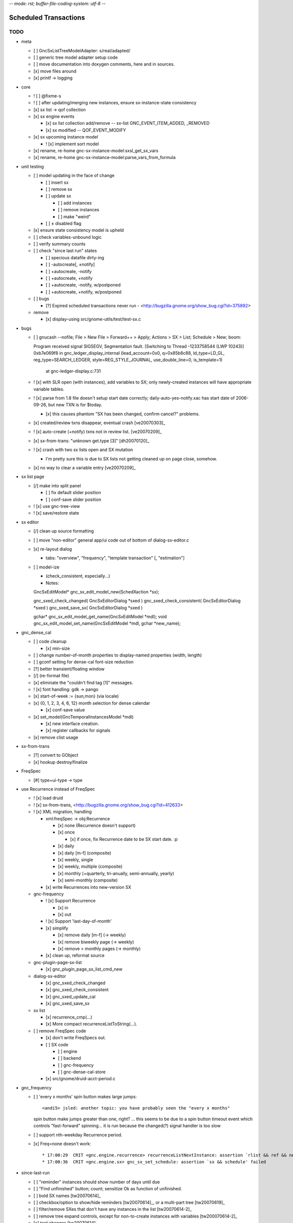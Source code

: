 -*- mode: rst; buffer-file-coding-system: utf-8 -*-

Scheduled Transactions
======================

TODO
----

- meta

  - [ ] GncSxListTreeModelAdapter: s/real/adapted/
  - [ ] generic tree model adapter setup code
  - [ ] move documentation into doxygen comments, here and in sources.
  - [x] move files around
  - [x] printf -> logging

- core

  - ! [ ] @fixme-s
  - ! [ ] after updating/merging new instances, ensure sx-instance-state consistency
  - [x] sx list -> qof collection
  - [x] sx engine events

    - [x] sx list collection add/remove -- sx-list GNC_EVENT_ITEM_ADDED, _REMOVED
    - [x] sx modified -- QOF_EVENT_MODIFY

  - [x] sx upcoming instance model

    - ! [x] implement sort model

  - [x] rename, re-home gnc-sx-instance-model:sxsl_get_sx_vars
  - [x] rename, re-home gnc-sx-instance-model:parse_vars_from_formula

- unit testing

  - [ ] model updating in the face of change

    - [ ] insert sx
    - [ ] remove sx
    - [ ] update sx

      - [ ] add instances
      - [ ] remove instances
      - [ ] make "weird"

    - [ ] ± disabled flag

  - [x] ensure state consistency model is upheld
  - [ ] check variables-unbound logic
  - [ ] verify summary counts
  - [ ] check "since last run" states

    - [ ] specious datafile dirty-ing
    - [ ] -autocreate[, ±notify]
    - [ ] +autocreate, -notify
    - [ ] +autocreate, +notify
    - [ ] +autocreate, -notify, w/postponed
    - [ ] +autocreate, +notify, w/postponed

  - [ ] bugs

    - [?] Expired scheduled transactions never run - <http://bugzilla.gnome.org/show_bug.cgi?id=375892>

  - remove

    - [x] display-using src/gnome-utils/test/test-sx.c

- bugs

  - [ ] gnucash --nofile; File > New File > Forward++ > Apply; Actions > SX >
    List; Schedule > New; boom::

    Program received signal SIGSEGV, Segmentation fault.
    [Switching to Thread -1233758544 (LWP 10243)]
    0xb7e069f8 in gnc_ledger_display_internal (lead_account=0x0, q=0x85b8c88, ld_type=LD_GL, reg_type=SEARCH_LEDGER, style=REG_STYLE_JOURNAL, use_double_line=0, is_template=1)
        at gnc-ledger-display.c:731

  - ! [x] with SLR open (with instances), add variables to SX; only newly-created instances will have appropriate variable tables.

  - ! [x] parse from 1.8 file doesn't setup start date correctly;
    daily-auto-yes-notify.xac has start date of 2006-09-26, but new TXN is
    for $today.

    - [x] this causes phantom "SX has been changed, confirm cancel?" problems.

  - [x] created/review txns disappear, eventual crash [ve20070303]_

  - ! [x] auto-create (+notify) txns not in review list. [ve20070209]_

  - [x] sx-from-trans: "unknown get.type [3]" [dh20070120]_

  - ! [x] crash with two sx lists open and SX mutation

    - I'm pretty sure this is due to SX lists not getting cleaned up on page close, somehow.

  - [x] no way to clear a variable entry [ve20070209]_

.. [dh20070120]: http://lists.gnucash.org/pipermail/gnucash-devel/2007-January/019667.html
.. [ve20070209]: http://lists.gnucash.org/pipermail/gnucash-devel/2007-February/019834.html
.. [ve20070303]: http://lists.gnucash.org/pipermail/gnucash-devel/2007-March/020069.html

- sx list page

  - [/] make into split panel

    - [ ] fix default slider position
    - [ ] conf-save slider position

  - ! [x] use gnc-tree-view
  - ! [x] save/restore state

- sx editor

  - [/] clean up source formatting
  - [ ] move "non-editor" general app/ui code out of bottom of dialog-sx-editor.c
  - [x] re-layout dialog

    - tabs: "overview", "frequency", "template transaction" [, "estimation"]

  - [ ] model-ize

    - (check_consistent, especially...)
    - Notes::

    GncSxEditModel* gnc_sx_edit_model_new(SchedXaction *sx);
    
    gnc_sxed_check_changed( GncSxEditorDialog *sxed )
    gnc_sxed_check_consistent( GncSxEditorDialog *sxed )
    gnc_sxed_save_sx( GncSxEditorDialog *sxed )
    
    gchar* gnc_sx_edit_model_get_name(GncSxEditModel *mdl);
    void gnc_sx_edit_model_set_name(GncSxEditModel *mdl, gchar *new_name);

- gnc_dense_cal

  - [ ] code cleanup

    - [x] min-size

  - [ ] change number-of-month properties to display-named properties (width, length)
  - [ ] gconf setting for dense-cal font-size reduction
  - [?] better transient/floating window
  - [/] (re-format file)
  - [x] eliminate the "couldn't find tag [1]" messages.
  - ! [x] font handling: gdk -> pango
  - [x] start-of-week := {sun,mon} (via locale)
  - [x] {0, 1, 2, 3, 4, 6, 12} month selection for dense calendar

    - [x] conf-save value

  - [x] set_model(GncTemporalInstancesModel *mdl)

    - [x] new interface creation.
    - [x] register callbacks for signals

  - [x] remove clist usage

- sx-from-trans

  - [?] convert to GObject
  - [x] hookup destroy/finalize

- FreqSpec

  - [#] type+ui-type -> type

- use Recurrence instead of FreqSpec

  - ! [x] load druid
  - ! [x] sx-from-trans, <http://bugzilla.gnome.org/show_bug.cgi?id=412633>
  - ! [x] XML migration, handling

    - xml:freqSpec -> obj:Recurrence

      - [x] none (Recurrence doesn't support)
      - [x] once

        - [x] if once, fix Recurrence date to be SX start date. :p

      - [x] daily
      - [x] daily [m-f] (composite)
      - [x] weekly, single
      - [x] weekly, multiple (composite)
      - [x] monthly (+quarterly, tri-anually, semi-annually, yearly)
      - [x] semi-monthly (composite)

    - [x] write Recurrences into new-version SX

  - gnc-frequency

    - ! [x] Support Recurrence

      - [x] in
      - [x] out

    - ! [x] Support 'last-day-of-month'
    - [x] simplify

      - [x] remove daily [m-f] (-> weekly)
      - [x] remove biweekly page (-> weekly)
      - [x] remove > monthly pages (-> monthly)

    - [x] clean up, reformat source

  - gnc-plugin-page-sx-list

    - [x] gnc_plugin_page_sx_list_cmd_new

  - dialog-sx-editor

    - [x] gnc_sxed_check_changed
    - [x] gnc_sxed_check_consistent
    - [x] gnc_sxed_update_cal
    - [x] gnc_sxed_save_sx

  - sx list

    - [x] recurrence_cmp(...)
    - [x] More compact recurrenceListToString(...).

  - [ ] remove FreqSpec code

    - [x] don't write FreqSpecs out.

    - [ ] SX code

      - [ ] engine
      - [ ] backend
      - [ ] gnc-frequency
      - [ ] gnc-dense-cal-store

    - [x] src/gnome/druid-acct-period.c

- gnc_frequency

  - [ ] 'every x months' spin button makes large jumps::

    <andi5> jsled: another topic: you have probably seen the "every x months"
    spin button make jumps greater than one, right? ... this seems to be due
    to a spin button timeout event which controls "fast-forward"
    spinning... it is run because the changed(?) signal handler is too slow

  - [ ] support nth-weekday Recurrence period.

  - [x] Freq=none doesn't work::

    * 17:00:29  CRIT <gnc.engine.recurrence> recurrenceListNextInstance: assertion `rlist && ref && next && g_date_valid(ref)' failed
    * 17:00:36  CRIT <gnc.engine.sx> gnc_sx_set_schedule: assertion `sx && schedule' failed

- since-last-run

  - [ ] "reminder" instances should show number of days until due
  - [ ] "Find unfinished" button; count; sensitize Ok as function of unfinished.
  - [ ] bold SX names [tw20070614]_
  - [ ] checkbox/option to show/hide reminders [tw20070614]_, or a multi-part tree [tw20070619]_
  - [ ] filter/remove SXes that don't have any instances in the list [tw20070614-2]_
  - [ ] remove tree expand controls, except for non-to-create instances with variables [tw200070614-2]_
  - [x] text changes [tw20070614]_

    - "Sx, Instance, Variable" -> "Transaction"
    - "Instance State" -> "Status"
    - "Variable Value" -> "Value"

  - ! [x] save/restore dialog window size
  - [x] remove split pane
  - [x] "auto" scrollbars
  - ! [x] rewrite adapter (re-)population logic
  - [x] move "effect_change" up to app-utils/, test.
  - [x] move state-change up to app-utils
  - [x] move variable-setting up to app-utils
  - [x] move summarization up to app-utils
  - [x] add reminders, postponed to SxInstanceModel
  - [x] add mutation support to sx instance model

    - [x] state machine

  - [x] add variable state to sx instance model

    - [x] handle (hidden/system not for editing) variables.

  - [x] add sx_upcoming_instance_model()

    - [x] add effect_auto_create()

  - [x] add some sort of "ready to go" flag and api

    - [x] variable setting, primarily

  - [x] some sort of commit_changes()
  - [x] add variable table to instances
  - [x] ui: add 'review created transactions' checkbox to SLR dialog
        using txn search.

.. [tw20070614]: http://lists.gnucash.org/pipermail/gnucash-devel/2007-June/020718.html
.. [tw20070614-2]: http://lists.gnucash.org/pipermail/gnucash-devel/2007-June/020729.html
.. [tw20070619]: http://lists.gnucash.org/pipermail/gnucash-devel/2007-June/020757.html

- destroy/cleanup, notes:

  - dispose: break references; callable multiple times
  - finalize: complete destruction; just before free; only called once

Pedantic Todo
----------------------

- s/SchedXaction/Scheduled/
- s/temporal_state/instance_sequence_context/
- change instance variable from 'i' to '__i' or something

============================================================

(eventually real documentation... (?))

Since Last Run
----------------------

+------------------+------------------+------------------+
|      Thing       |      State       |      Value       |
+------------------+------------------+------------------+
| - Foo            |                  |                  |
+------------------+------------------+------------------+
|   - 2006-08-27   |  [Postponed|v]   |                  |
+------------------+------------------+------------------+
|     - variable-a |                  |        42        |
+------------------+------------------+------------------+
|     - variable-b |                  |        75        |
+------------------+------------------+------------------+
|   - 2006-08-27   |  [To-Create|v]   |                  |
+------------------+------------------+------------------+
|     - variable-a |                  |        31        |
+------------------+------------------+------------------+
|     - variable-b |                  |  (value needed)  |
+------------------+------------------+------------------+


The since-last-run dialog is a key user interface.  More frequently than the
SX list or editor, the user will be in the process of creating transaction
instances through this interface.

The old SLR dialog has the following stages:

- Reminders

  - can be promoted to "to-create"

- Auto-created, with notification
- To-Create

  - postponed, to-create
  - ignore state.

- Created review
- Obsolete SX cleanup

The new SLR dialog will have the following:

- Creation (treemodel consisting of)

  - auto-created
  - reminder
  - postponed
  - to-create
  - [obsolete SX]?

There is no separate to-review page, however the user may (optionally) want
to see the created transactions.  This is done using the transaction-search
functionality over the created transactions by ID.

Upcoming instance states
---------------------------------------

    reminder  -> to-create
    postponed -> to-create
    to-create -> postponed
    to-create -> ignore
    to-create -> created [terminal]

Definitions:

    reminder: a transient upcoming transaction that will not be created.
    postponed: a historical to-create transaction that the user has
        explicitly deferred.
    to-create: an upcoming SX instance that should be created.
    ignore: a scheduled instance the user has explicitly prevented the
        instantiation of.
    created: the instance has been created in this interaction cycle.

Formula Parsing
------------------------

A SXes formula is parsed in the context of:

- the template transaction

  - the accounts of the splits
- the sequence number
- the date of the transaction
- a variable-binding table.

Testing Notes
---------------------

- auto-create

  - auto-create with postponed instances shouldn't destroy postponed
    instances

- basic sequence stuff

dialog-sxsincelast.c:  ~L1241:
"Handle an interesting corner case of postponing or
ignoring the first instance. We only want to increment the
counters for newly-discovered-as-to-be-created SXes."

- auto-create 

  - auto-create transactions can be created w/o user interaction

    - their state is transitioned to 'created', which is not modifiable
  
  - auto-create (+notify) transactions should be displayed, even if they are
    the only transactions created.
  
  - auto-create (-notify) transactions should not be displayed, unless there
    are other transactions.
  
  - Scenarios

    - only auto-create (-notify): no SLR, info dialog w/count (***)
    - only auto-create (+notify): SLR dialog, already created
    - others, auto-create (-notify): SLR dialog, incl. created 
    - others, auto-create (+notify): SLR dialog, incl. created
